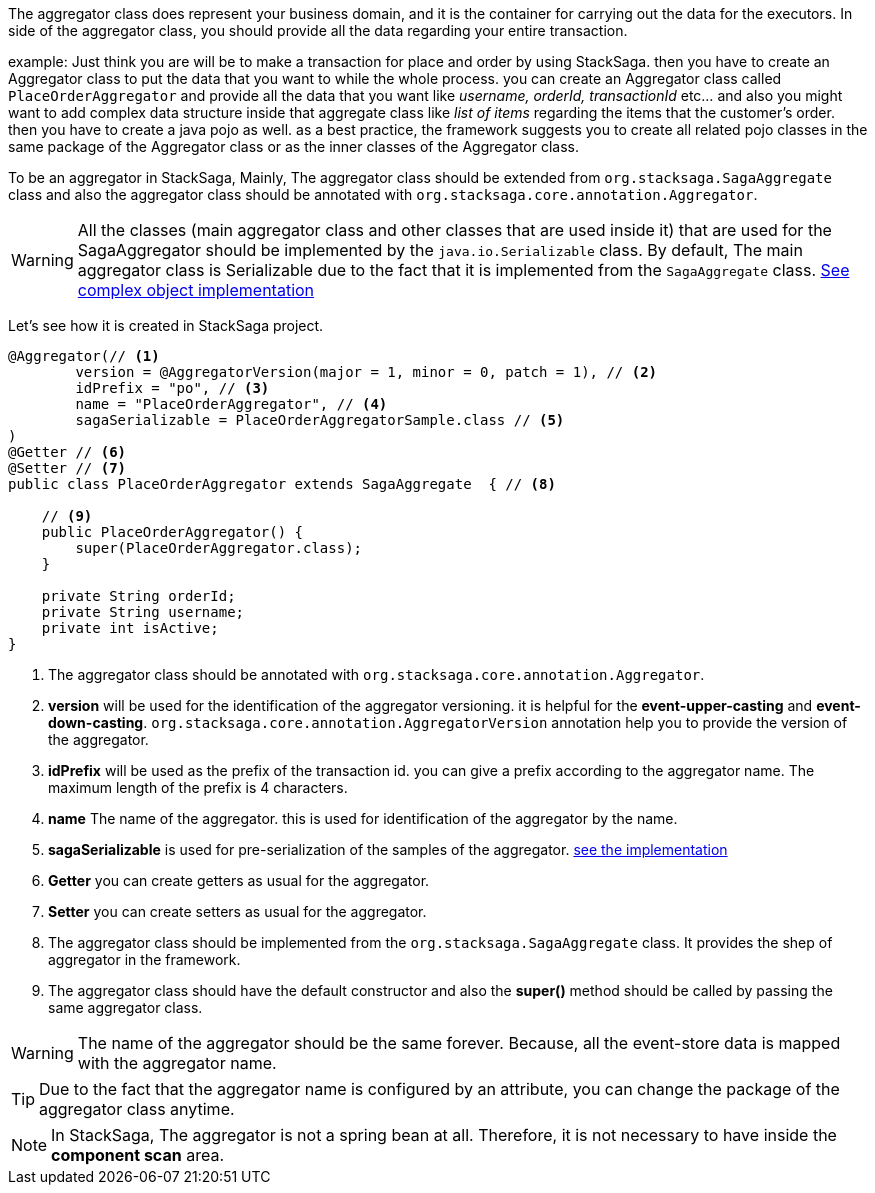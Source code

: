 The aggregator class does represent your business domain, and it is the container for carrying out the data for the executors.
In side of the aggregator class, you should provide all the data regarding your entire transaction.

example: Just think you are will be to make a transaction for place and order by using StackSaga. then you have to create an Aggregator class to put the data that you want to while the whole process. you can create an Aggregator class called `PlaceOrderAggregator` and provide all the data that you want like _username, orderId, transactionId_ etc... and also you might want to add complex data structure inside that aggregate class like _list of items_ regarding the items that the customer's order. then you have to create a java pojo as well. as a best practice, the framework suggests you to create all related pojo classes in the same package of the Aggregator class or as the inner classes of the Aggregator class.

To be an aggregator in StackSaga, Mainly, The aggregator class should be extended from `org.stacksaga.SagaAggregate` class and also the aggregator class should be annotated with `org.stacksaga.core.annotation.Aggregator`.

WARNING: All the classes (main aggregator class and other classes that are used inside it) that are used for the SagaAggregator should be implemented by the `java.io.Serializable` class.
By default, The main aggregator class is Serializable due to the fact that it is implemented from the `SagaAggregate` class. <<complex_aggrgator,See complex object implementation>>

Let's see how it is created in StackSaga project.

[source,java]
----
@Aggregator(// <1>
        version = @AggregatorVersion(major = 1, minor = 0, patch = 1), // <2>
        idPrefix = "po", // <3>
        name = "PlaceOrderAggregator", // <4>
        sagaSerializable = PlaceOrderAggregatorSample.class // <5>
)
@Getter // <6>
@Setter // <7>
public class PlaceOrderAggregator extends SagaAggregate  { // <8>

    // <9>
    public PlaceOrderAggregator() {
        super(PlaceOrderAggregator.class);
    }

    private String orderId;
    private String username;
    private int isActive;
}
----

<1> The aggregator class should be annotated with `org.stacksaga.core.annotation.Aggregator`.
<2> *version* will be used for the identification of the aggregator versioning. it is helpful for the *event-upper-casting* and *event-down-casting*. `org.stacksaga.core.annotation.AggregatorVersion` annotation help you to provide the version of the aggregator.
<3> *idPrefix* will be used as the prefix of the transaction id. you can give a prefix according to the aggregator name.
The maximum length of the prefix is 4 characters.
<4> *name* The name of the aggregator. this is used for identification of the aggregator by the name.

<5> *sagaSerializable* is used for pre-serialization of the samples of the aggregator. <<saga_serializable,see the implementation>>

<6> *Getter* you can create getters as usual for the aggregator.
<7> *Setter* you can create setters as usual for the aggregator.
<8> The aggregator class should be implemented from the `org.stacksaga.SagaAggregate` class.
It provides the shep of aggregator in the framework.
<9> The aggregator class should have the default constructor and also the *super()* method should be called by passing the same aggregator class.

WARNING: The name of the aggregator should be the same forever.
Because, all the event-store data is mapped with the aggregator name.

TIP: Due to the fact that the aggregator name is configured by an attribute, you can change the package of the aggregator class anytime.

NOTE: In StackSaga, The aggregator is not a spring bean at all.
Therefore, it is not necessary to have inside the *component scan* area.


